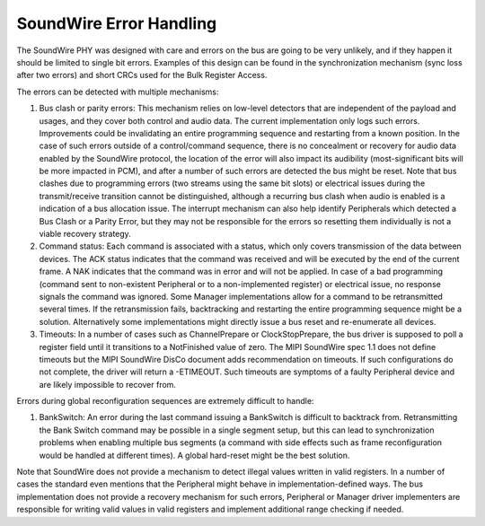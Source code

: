 ========================
SoundWire Error Handling
========================

The SoundWire PHY was designed with care and errors on the bus are going to
be very unlikely, and if they happen it should be limited to single bit
errors. Examples of this design can be found in the synchronization
mechanism (sync loss after two errors) and short CRCs used for the Bulk
Register Access.

The errors can be detected with multiple mechanisms:

1. Bus clash or parity errors: This mechanism relies on low-level detectors
   that are independent of the payload and usages, and they cover both control
   and audio data. The current implementation only logs such errors.
   Improvements could be invalidating an entire programming sequence and
   restarting from a known position. In the case of such errors outside of a
   control/command sequence, there is no concealment or recovery for audio
   data enabled by the SoundWire protocol, the location of the error will also
   impact its audibility (most-significant bits will be more impacted in PCM),
   and after a number of such errors are detected the bus might be reset. Note
   that bus clashes due to programming errors (two streams using the same bit
   slots) or electrical issues during the transmit/receive transition cannot
   be distinguished, although a recurring bus clash when audio is enabled is a
   indication of a bus allocation issue. The interrupt mechanism can also help
   identify Peripherals which detected a Bus Clash or a Parity Error, but they may
   not be responsible for the errors so resetting them individually is not a
   viable recovery strategy.

2. Command status: Each command is associated with a status, which only
   covers transmission of the data between devices. The ACK status indicates
   that the command was received and will be executed by the end of the
   current frame. A NAK indicates that the command was in error and will not
   be applied. In case of a bad programming (command sent to non-existent
   Peripheral or to a non-implemented register) or electrical issue, no response
   signals the command was ignored. Some Manager implementations allow for a
   command to be retransmitted several times.  If the retransmission fails,
   backtracking and restarting the entire programming sequence might be a
   solution. Alternatively some implementations might directly issue a bus
   reset and re-enumerate all devices.

3. Timeouts: In a number of cases such as ChannelPrepare or
   ClockStopPrepare, the bus driver is supposed to poll a register field until
   it transitions to a NotFinished value of zero. The MIPI SoundWire spec 1.1
   does not define timeouts but the MIPI SoundWire DisCo document adds
   recommendation on timeouts. If such configurations do not complete, the
   driver will return a -ETIMEOUT. Such timeouts are symptoms of a faulty
   Peripheral device and are likely impossible to recover from.

Errors during global reconfiguration sequences are extremely difficult to
handle:

1. BankSwitch: An error during the last command issuing a BankSwitch is
   difficult to backtrack from. Retransmitting the Bank Switch command may be
   possible in a single segment setup, but this can lead to synchronization
   problems when enabling multiple bus segments (a command with side effects
   such as frame reconfiguration would be handled at different times). A global
   hard-reset might be the best solution.

Note that SoundWire does not provide a mechanism to detect illegal values
written in valid registers. In a number of cases the standard even mentions
that the Peripheral might behave in implementation-defined ways. The bus
implementation does not provide a recovery mechanism for such errors, Peripheral
or Manager driver implementers are responsible for writing valid values in
valid registers and implement additional range checking if needed.
